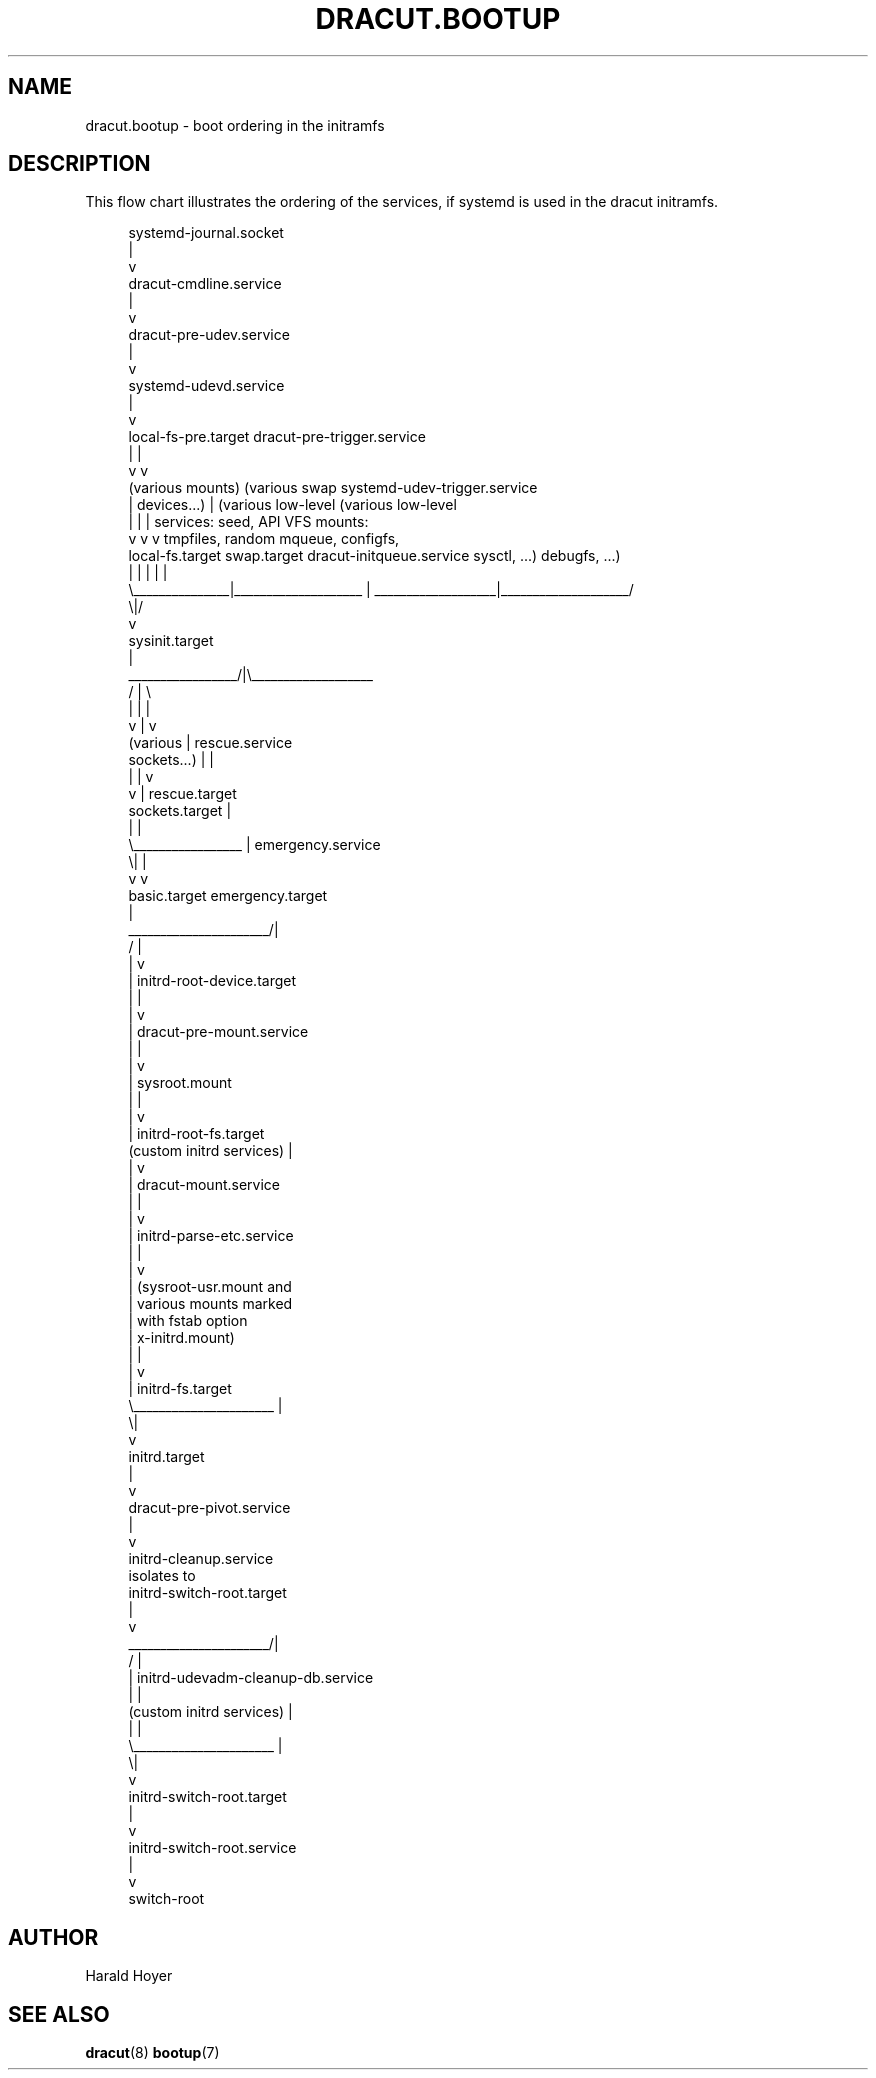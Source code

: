 '\" t
.\"     Title: dracut.bootup
.\"    Author: [see the "AUTHOR" section]
.\" Generator: DocBook XSL Stylesheets vsnapshot <http://docbook.sf.net/>
.\"      Date: 03/19/2024
.\"    Manual: dracut
.\"    Source: dracut 059-210-g9bd698c8
.\"  Language: English
.\"
.TH "DRACUT\&.BOOTUP" "7" "03/19/2024" "dracut 059\-210\-g9bd698c8" "dracut"
.\" -----------------------------------------------------------------
.\" * Define some portability stuff
.\" -----------------------------------------------------------------
.\" ~~~~~~~~~~~~~~~~~~~~~~~~~~~~~~~~~~~~~~~~~~~~~~~~~~~~~~~~~~~~~~~~~
.\" http://bugs.debian.org/507673
.\" http://lists.gnu.org/archive/html/groff/2009-02/msg00013.html
.\" ~~~~~~~~~~~~~~~~~~~~~~~~~~~~~~~~~~~~~~~~~~~~~~~~~~~~~~~~~~~~~~~~~
.ie \n(.g .ds Aq \(aq
.el       .ds Aq '
.\" -----------------------------------------------------------------
.\" * set default formatting
.\" -----------------------------------------------------------------
.\" disable hyphenation
.nh
.\" disable justification (adjust text to left margin only)
.ad l
.\" -----------------------------------------------------------------
.\" * MAIN CONTENT STARTS HERE *
.\" -----------------------------------------------------------------
.SH "NAME"
dracut.bootup \- boot ordering in the initramfs
.SH "DESCRIPTION"
.sp
This flow chart illustrates the ordering of the services, if systemd is used in the dracut initramfs\&.
.sp
.if n \{\
.RS 4
.\}
.nf
                                    systemd\-journal\&.socket
                                               |
                                               v
                                    dracut\-cmdline\&.service
                                               |
                                               v
                                    dracut\-pre\-udev\&.service
                                               |
                                               v
                                     systemd\-udevd\&.service
                                               |
                                               v
local\-fs\-pre\&.target                dracut\-pre\-trigger\&.service
         |                                     |
         v                                     v
 (various mounts)  (various swap  systemd\-udev\-trigger\&.service
         |           devices\&.\&.\&.)               |             (various low\-level   (various low\-level
         |               |                     |             services: seed,       API VFS mounts:
         v               v                     v             tmpfiles, random     mqueue, configfs,
  local\-fs\&.target   swap\&.target     dracut\-initqueue\&.service    sysctl, \&.\&.\&.)        debugfs, \&.\&.\&.)
         |               |                     |                    |                    |
         \e_______________|____________________ | ___________________|____________________/
                                              \e|/
                                               v
                                        sysinit\&.target
                                               |
                             _________________/|\e___________________
                            /                  |                    \e
                            |                  |                    |
                            v                  |                    v
                        (various               |              rescue\&.service
                       sockets\&.\&.\&.)             |                    |
                            |                  |                    v
                            v                  |              rescue\&.target
                     sockets\&.target            |
                            |                  |
                            \e_________________ |                                 emergency\&.service
                                              \e|                                         |
                                               v                                         v
                                         basic\&.target                             emergency\&.target
                                               |
                        ______________________/|
                       /                       |
                       |                       v
                       |            initrd\-root\-device\&.target
                       |                       |
                       |                       v
                       |            dracut\-pre\-mount\&.service
                       |                       |
                       |                       v
                       |                  sysroot\&.mount
                       |                       |
                       |                       v
                       |             initrd\-root\-fs\&.target
           (custom initrd services)            |
                       |                       v
                       |             dracut\-mount\&.service
                       |                       |
                       |                       v
                       |            initrd\-parse\-etc\&.service
                       |                       |
                       |                       v
                       |            (sysroot\-usr\&.mount and
                       |             various mounts marked
                       |               with fstab option
                       |                x\-initrd\&.mount)
                       |                       |
                       |                       v
                       |                initrd\-fs\&.target
                       \e______________________ |
                                              \e|
                                               v
                                          initrd\&.target
                                               |
                                               v
                                    dracut\-pre\-pivot\&.service
                                               |
                                               v
                                     initrd\-cleanup\&.service
                                          isolates to
                                    initrd\-switch\-root\&.target
                                               |
                                               v
                        ______________________/|
                       /                       |
                       |        initrd\-udevadm\-cleanup\-db\&.service
                       |                       |
           (custom initrd services)            |
                       |                       |
                       \e______________________ |
                                              \e|
                                               v
                                   initrd\-switch\-root\&.target
                                               |
                                               v
                                   initrd\-switch\-root\&.service
                                               |
                                               v
                                          switch\-root
.fi
.if n \{\
.RE
.\}
.SH "AUTHOR"
.sp
Harald Hoyer
.SH "SEE ALSO"
.sp
\fBdracut\fR(8) \fBbootup\fR(7)
